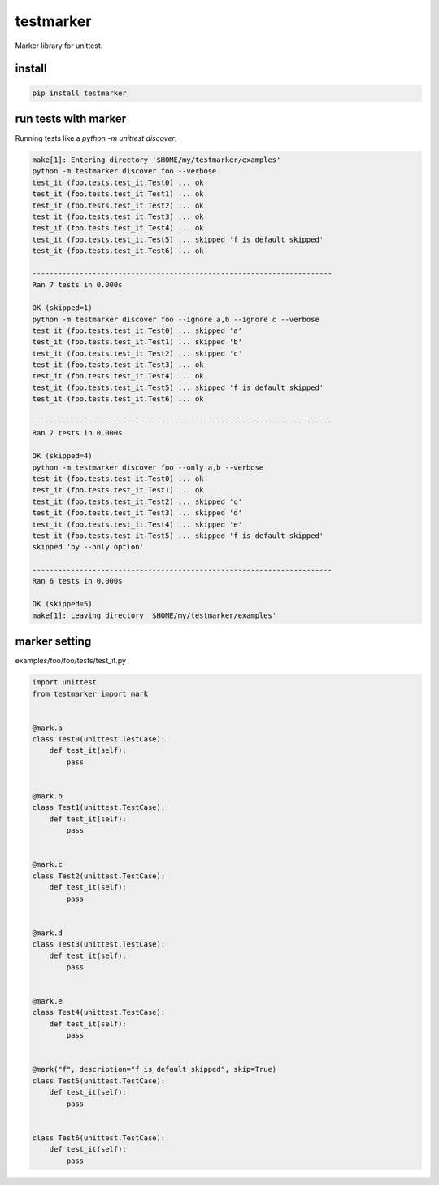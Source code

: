 testmarker
========================================

Marker library for unittest.


install
----------------------------------------

.. code-block::

  pip install testmarker

run tests with marker
----------------------------------------

Running tests like a `python -m unittest discover`.

.. code-block:: shell

  make[1]: Entering directory '$HOME/my/testmarker/examples'
  python -m testmarker discover foo --verbose
  test_it (foo.tests.test_it.Test0) ... ok
  test_it (foo.tests.test_it.Test1) ... ok
  test_it (foo.tests.test_it.Test2) ... ok
  test_it (foo.tests.test_it.Test3) ... ok
  test_it (foo.tests.test_it.Test4) ... ok
  test_it (foo.tests.test_it.Test5) ... skipped 'f is default skipped'
  test_it (foo.tests.test_it.Test6) ... ok
  
  ----------------------------------------------------------------------
  Ran 7 tests in 0.000s
  
  OK (skipped=1)
  python -m testmarker discover foo --ignore a,b --ignore c --verbose
  test_it (foo.tests.test_it.Test0) ... skipped 'a'
  test_it (foo.tests.test_it.Test1) ... skipped 'b'
  test_it (foo.tests.test_it.Test2) ... skipped 'c'
  test_it (foo.tests.test_it.Test3) ... ok
  test_it (foo.tests.test_it.Test4) ... ok
  test_it (foo.tests.test_it.Test5) ... skipped 'f is default skipped'
  test_it (foo.tests.test_it.Test6) ... ok
  
  ----------------------------------------------------------------------
  Ran 7 tests in 0.000s
  
  OK (skipped=4)
  python -m testmarker discover foo --only a,b --verbose
  test_it (foo.tests.test_it.Test0) ... ok
  test_it (foo.tests.test_it.Test1) ... ok
  test_it (foo.tests.test_it.Test2) ... skipped 'c'
  test_it (foo.tests.test_it.Test3) ... skipped 'd'
  test_it (foo.tests.test_it.Test4) ... skipped 'e'
  test_it (foo.tests.test_it.Test5) ... skipped 'f is default skipped'
  skipped 'by --only option'
  
  ----------------------------------------------------------------------
  Ran 6 tests in 0.000s
  
  OK (skipped=5)
  make[1]: Leaving directory '$HOME/my/testmarker/examples'

marker setting
----------------------------------------

examples/foo/foo/tests/test_it.py

.. code-block:: python

  import unittest
  from testmarker import mark
  
  
  @mark.a
  class Test0(unittest.TestCase):
      def test_it(self):
          pass
  
  
  @mark.b
  class Test1(unittest.TestCase):
      def test_it(self):
          pass
  
  
  @mark.c
  class Test2(unittest.TestCase):
      def test_it(self):
          pass
  
  
  @mark.d
  class Test3(unittest.TestCase):
      def test_it(self):
          pass
  
  
  @mark.e
  class Test4(unittest.TestCase):
      def test_it(self):
          pass
  
  
  @mark("f", description="f is default skipped", skip=True)
  class Test5(unittest.TestCase):
      def test_it(self):
          pass
  
  
  class Test6(unittest.TestCase):
      def test_it(self):
          pass